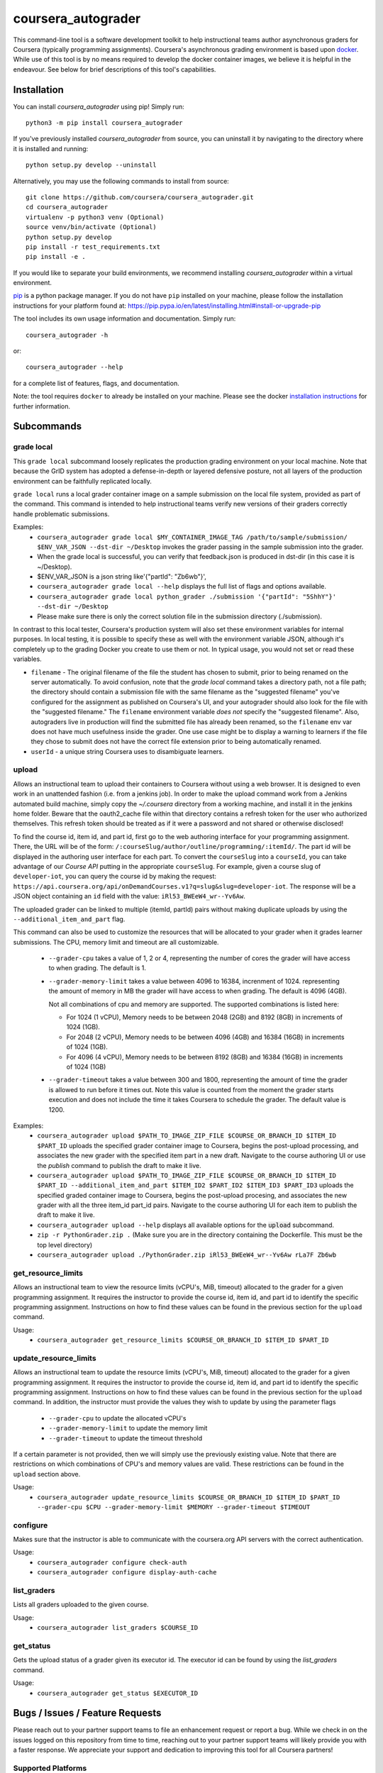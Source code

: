 coursera_autograder
===================

This command-line tool is a software development toolkit to help instructional
teams author asynchronous graders for Coursera (typically programming
assignments). Coursera's asynchronous grading environment is based upon
`docker <https://www.docker.com/>`_. While use of this tool is by no means
required to develop the docker container images, we believe it is helpful in the
endeavour. See below for brief descriptions of this tool's capabilities.

Installation
------------

You can install `coursera_autograder` using pip! Simply run::

  python3 -m pip install coursera_autograder
  
If you've previously installed `coursera_autograder` from source, you can uninstall it by
navigating to the directory where it is installed and running::

  python setup.py develop --uninstall

Alternatively, you may use the following commands to install from source::

  git clone https://github.com/coursera/coursera_autograder.git
  cd coursera_autograder
  virtualenv -p python3 venv (Optional)
  source venv/bin/activate (Optional)
  python setup.py develop
  pip install -r test_requirements.txt
  pip install -e .

If you would like to separate your build environments, we recommend installing `coursera_autograder` within a virtual environment.

`pip <https://pip.pypa.io/en/latest/index.html>`_ is a python package manager.
If you do not have ``pip`` installed on your machine, please follow the
installation instructions for your platform found at:
https://pip.pypa.io/en/latest/installing.html#install-or-upgrade-pip

The tool includes its own usage information and documentation. Simply run::

    coursera_autograder -h

or::

    coursera_autograder --help

for a complete list of features, flags, and documentation.

Note: the tool requires ``docker`` to already be installed on your machine.
Please see the docker
`installation instructions <http://docs.docker.com/index.html>`_ for further
information.

Subcommands
-----------

grade local
^^^^^^^^^^^

This ``grade local`` subcommand loosely replicates the production grading environment on
your local machine. Note that because the GrID system has
adopted a defense-in-depth or layered defensive posture, not all layers of the
production environment can be faithfully replicated locally.

``grade local`` runs a local grader
container image on a sample submission on the local file system, provided as part of the command. This command is intended
to help instructional teams verify new versions of their graders correctly
handle problematic submissions.

Examples:
 - ``coursera_autograder grade local $MY_CONTAINER_IMAGE_TAG
   /path/to/sample/submission/ $ENV_VAR_JSON --dst-dir ~/Desktop``
   invokes the grader passing in the sample submission into the grader.
 - When the grade local is successful, you can verify that feedback.json is produced in dst-dir (in this case it is ~/Desktop).
 - $ENV_VAR_JSON is a json string like'{"partId": "Zb6wb"}',
 - ``coursera_autograder grade local --help`` displays the full list of
   flags and options available.
 - ``coursera_autograder grade local python_grader ./submission '{"partId": "5ShhY"}' --dst-dir ~/Desktop``
 - Please make sure there is only the correct solution file in the submission directory (./submission).
 
In contrast to this local tester, Coursera's production system will also set these environment variables for internal purposes. In local testing, it is possible to specify these as well with the environment variable JSON, although it's completely up to the grading Docker you create to use them or not. In typical usage, you would not set or read these variables.

- ``filename`` - The original filename of the file the student has chosen to submit, prior to being renamed on the server automatically. To avoid confusion, note that the `grade local` command takes a directory path, not a file path; the directory should contain a submission file with the same filename as the "suggested filename" you've configured for the assignment as published on Coursera's UI, and your autograder should also look for the file with the "suggested filename." The ``filename`` environment variable *does not* specify the "suggested filename". Also, autograders live in production will find the submitted file has already been renamed, so the ``filename`` env var does not have much usefulness inside the grader. One use case might be to display a warning to learners if the file they chose to submit does not have the correct file extension prior to being automatically renamed.
- ``userId`` - a unique string Coursera uses to disambiguate learners.

upload
^^^^^^

Allows an instructional team to upload their containers to Coursera without
using a web browser. It is designed to even work in an unattended fashion (i.e.
from a jenkins job). In order to make the upload command work from a Jenkins
automated build machine, simply copy the `~/.coursera` directory from a working
machine, and install it in the jenkins home folder. Beware that the oauth2_cache
file within that directory contains a refresh token for the user who authorized
themselves. This refresh token should be treated as if it were a password and
not shared or otherwise disclosed!

To find the course id, item id, and part id, first go to the web authoring
interface for your programming assignment. There, the URL will be of the form:
``/:courseSlug/author/outline/programming/:itemId/``. The part id will be
displayed in the authoring user interface for each part. To convert the
``courseSlug`` into a ``courseId``, you can take advantage of our `Course API` putting in the appropriate ``courseSlug``. For example, given a
course slug of ``developer-iot``, you can query the course id by making the
request: ``https://api.coursera.org/api/onDemandCourses.v1?q=slug&slug=developer-iot``.
The response will be a JSON object containing an ``id`` field with the value:
``iRl53_BWEeW4_wr--Yv6Aw``.

The uploaded grader can be linked to multiple (itemId, partId) pairs without making duplicate uploads by using the ``--additional_item_and_part`` flag.

This command can also be used to customize the resources that will be allocated
to your grader when it grades learner submissions. The CPU, memory limit and
timeout are all customizable.

 - ``--grader-cpu`` takes a value of 1, 2 or 4, representing the number of cores
   the grader will have access to when grading. The default is 1.
 - ``--grader-memory-limit`` takes a value between 4096 to 16384, increnment of 1024. representing the
   amount of memory in MB the grader will have access to when grading. The
   default is 4096 (4GB).
   
   Not all combinations of cpu and memory are supported. The supported combinations is listed here:
   
   - For 1024 (1 vCPU), Memory needs to be between 2048 (2GB) and 8192 (8GB) in increments of 1024 (1GB).
   
   - For 2048 (2 vCPU), Memory needs to be between 4096 (4GB) and 16384 (16GB) in increments of 1024 (1GB).
   
   - For 4096 (4 vCPU), Memory needs to be between 8192 (8GB) and 16384 (16GB) in increments of 1024 (1GB)


 - ``--grader-timeout`` takes a value between 300 and 1800, representing the
   amount of time the grader is allowed to run before it times out. Note this
   value is counted from the moment the grader starts execution and does not
   include the time it takes Coursera to schedule the grader. The default value
   is 1200.

Examples:
 - ``coursera_autograder upload $PATH_TO_IMAGE_ZIP_FILE $COURSE_OR_BRANCH_ID $ITEM_ID
   $PART_ID`` uploads the specified grader container image to Coursera, begins
   the post-upload processing, and associates the new grader with the
   specified item part in a new draft. Navigate to the course authoring UI
   or use the `publish` command to publish the draft to make it live.
 - ``coursera_autograder upload $PATH_TO_IMAGE_ZIP_FILE $COURSE_OR_BRANCH_ID $ITEM_ID $PART_ID
   --additional_item_and_part $ITEM_ID2 $PART_ID2 $ITEM_ID3 $PART_ID3`` uploads
   the specified graded container image to Coursera, begins the post-upload procesing,
   and associates the new grader with all the three item_id part_id pairs.
   Navigate to the course authoring UI for each item to publish the draft to make it live.
 - ``coursera_autograder upload --help`` displays all available options
   for the :code:`upload` subcommand.
 - ``zip -r PythonGrader.zip .`` (Make sure you are in the directory containing the Dockerfile. This must be the top level directory)
 - ``coursera_autograder upload ./PythonGrader.zip iRl53_BWEeW4_wr--Yv6Aw rLa7F Zb6wb``

get_resource_limits
^^^^^^^^^^^^^^^^^^^

Allows an instructional team to view the resource limits (vCPU's, MiB, timeout) allocated to the grader for a given programming assignment.
It requires the instructor to provide the course id, item id, and part id to identify the specific programming assignment. Instructions on 
how to find these values can be found in the previous section for the ``upload`` command.

Usage:
 - ``coursera_autograder get_resource_limits $COURSE_OR_BRANCH_ID $ITEM_ID $PART_ID``

update_resource_limits
^^^^^^^^^^^^^^^^^^^^^^

Allows an instructional team to update the resource limits (vCPU's, MiB, timeout) allocated to the grader for a given programming assignment.
It requires the instructor to provide the course id, item id, and part id to identify the specific programming assignment. Instructions on 
how to find these values can be found in the previous section for the ``upload`` command. In addition, the instructor must provide the values
they wish to update by using the parameter flags

 - ``--grader-cpu`` to update the allocated vCPU's
 - ``--grader-memory-limit`` to update the memory limit
 - ``--grader-timeout`` to update the timeout threshold

If a certain parameter is not provided, then we will simply use the previously existing value. Note that there are restrictions on which
combinations of CPU's and memory values are valid. These restrictions can be found in the ``upload`` section above.

Usage:
 - ``coursera_autograder update_resource_limits $COURSE_OR_BRANCH_ID $ITEM_ID $PART_ID --grader-cpu $CPU --grader-memory-limit $MEMORY --grader-timeout $TIMEOUT``

configure
^^^^^^^^^

Makes sure that the instructor is able to communicate with the coursera.org API servers with the correct authentication.

Usage:
 - ``coursera_autograder configure check-auth``
 - ``coursera_autograder configure display-auth-cache``

list_graders
^^^^^^^^^^^^

Lists all graders uploaded to the given course.

Usage:
  - ``coursera_autograder list_graders $COURSE_ID``

get_status
^^^^^^^^^^

Gets the upload status of a grader given its executor id. The executor id can be found by using the `list_graders` command.

Usage:
  - ``coursera_autograder get_status $EXECUTOR_ID``


Bugs / Issues / Feature Requests
--------------------------------

Please reach out to your partner support teams to file an enhancement request or report a bug. While we check in on the issues logged on this repository from time to time, reaching out to your partner support teams will likely provide you with a faster response. We appreciate your support and dedication to improving this tool for all Coursera partners!

Supported Platforms
^^^^^^^^^^^^^^^^^^^

Note: We do not have the bandwidth to officially support this tool on windows.
That said, patches to add / maintain windows support are welcome!

Developing / Contributing
-------------------------

We recommend developing ``coursera_autograder`` within a python
`virtualenv <https://pypi.python.org/pypi/virtualenv>`_.
To get your environment set up properly, do the following::

    virtualenv venv
    source venv/bin/activate
    python setup.py develop
    pip install -r test_requirements.txt

Tests
^^^^^

To run tests, simply run: ``nosetests``, or ``tox``.

Code Style
^^^^^^^^^^

Code should conform to pep8 style requirements. To check, simply run::

    pep8 coursera_autograder tests
